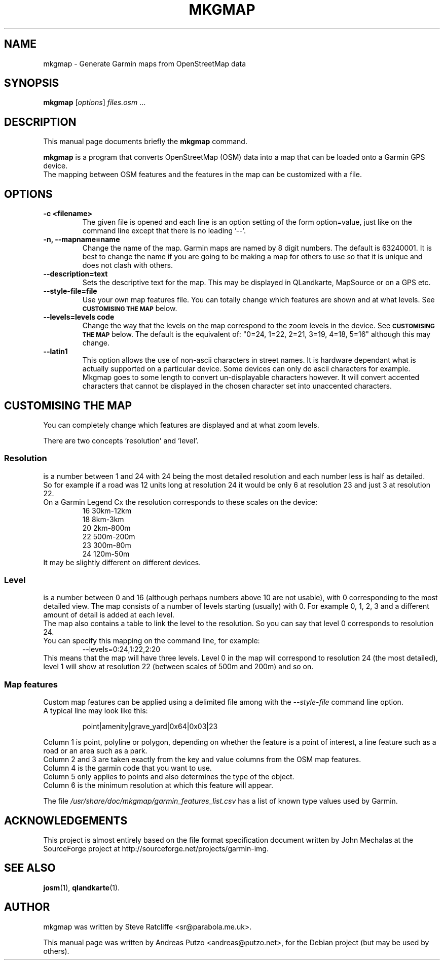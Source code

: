 .TH MKGMAP 1 "April 13, 2008"
.\" Please adjust this date whenever revising the manpage.
.SH NAME
mkgmap \- Generate Garmin maps from OpenStreetMap data
.SH SYNOPSIS
.B mkgmap
.RI [ options ] " files.osm " ...
.SH DESCRIPTION
This manual page documents briefly the
.B mkgmap
command.
.PP
\fBmkgmap\fP is a program that converts OpenStreetMap (OSM) data into a map that can be loaded onto 
a Garmin GPS device. 
.br
The mapping between OSM features and the features in the map can be customized with a file.
.SH OPTIONS
.TP
.B \-c <filename>
The given file is opened and each line is an option setting of the form
option=value, just like on the command line except that there is no leading '--'.
.TP
.B \-n, \-\-mapname=name
Change the name of the map. Garmin maps are named by 8 digit numbers.
The default is 63240001. It is best to change the name if you are going 
to be making a map for others to use so that it is unique and does not
clash with others.
.TP
.B \-\-description=text
Sets the descriptive text for the map. This may be displayed in 
QLandkarte, MapSource or on a GPS etc.
.TP
.B \-\-style-file=file
Use your own map features file. You can totally change which features
are shown and at what levels. See 
.SM 
.B CUSTOMISING THE MAP
below.
.TP
.B \-\-levels=levels code
Change the way that the levels on the map correspond to the zoom levels
in the device. See 
.SM
.B CUSTOMISING THE MAP
below. The default is the equivalent of: "0=24, 1=22, 2=21, 3=19, 4=18, 5=16" although this may change.
.TP
.B \-\-latin1
This option allows the use of non-ascii characters in street names. It 
is hardware dependant what is actually supported on a particular
device. Some devices can only do ascii characters for example.
.br
Mkgmap goes to some length to convert un-displayable characters however. It
will convert accented characters that cannot be displayed in the chosen
character set into unaccented characters.
.SH CUSTOMISING THE MAP
You can completely change which features are displayed and at what zoom levels.
.PP
There are two concepts 'resolution' and 'level'.
.PP
.SS Resolution
is a number between 1 and 24 with 24 being the most detailed resolution and each number
less is half as detailed.
.br
So for example if a road was 12 units long at resolution 24 it would be only 6 at resolution
23 and just 3 at resolution 22.
.br
On a Garmin Legend Cx the resolution corresponds to these scales on the device:
.RS
16 30km-12km
.br
18 8km-3km
.br
20 2km-800m
.br
22 500m-200m
.br
23 300m-80m
.br
24 120m-50m
.RE
.br
It may be slightly different on different devices.
.SS Level
.br
is a number between 0 and 16 (although perhaps numbers above 10 are not usable), with
0 corresponding to the most detailed view. The map consists of a number of levels starting
(usually) with 0. For example 0, 1, 2, 3 and a different amount of detail is added 
at each level.
.br
The map also contains a table to link the level to the resolution. So you can say
that level 0 corresponds to resolution 24.
.br
You can specify this mapping on the command line, for example:
.RS
\-\-levels=0:24,1:22,2:20
.RE
This means that the map will have three levels. Level 0 in the map will
correspond to resolution 24 (the most detailed), level 1 will show at
resolution 22 (between scales of 500m and 200m) and so on.
.SS Map features
Custom map features can be applied using a delimited file among with 
the 
.IR --style-file
command line option.
.br
A typical line may look like this:
.RS
.PP
point|amenity|grave_yard|0x64|0x03|23
.RE
.PP
Column 1 is point, polyline or polygon, depending on whether the feature is a point of interest, 
a line feature such as a road or an area such as a park.
.br
Column 2 and 3 are taken exactly from the key and value columns from the OSM map features.
.br
Column 4 is the garmin code that you want to use.
.br
Column 5 only applies to points and also determines the type of the object.
.br
Column 6 is the minimum resolution at which this feature will appear.
.PP
The file 
.IR /usr/share/doc/mkgmap/garmin_features_list.csv
has a list of known type values used by Garmin.

.SH ACKNOWLEDGEMENTS
This project is almost entirely based on the file format specification
document written by John Mechalas at the SourceForge project at
http://sourceforge.net/projects/garmin-img.
.SH SEE ALSO
.BR josm (1),
.BR qlandkarte (1).
.SH AUTHOR
mkgmap was written by Steve Ratcliffe <sr@parabola.me.uk>.
.PP
This manual page was written by Andreas Putzo <andreas@putzo.net>,
for the Debian project (but may be used by others).
